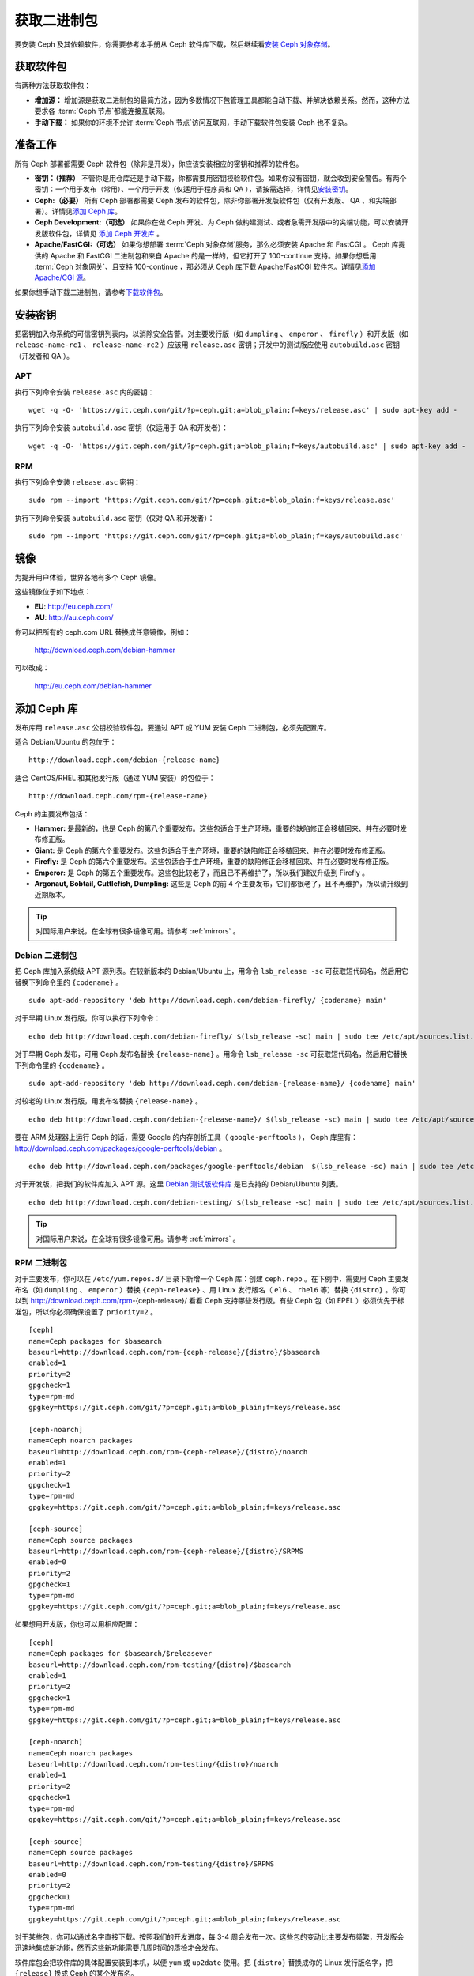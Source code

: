 ==============
 获取二进制包
==============

要安装 Ceph 及其依赖软件，你需要参考本手册从 Ceph 软件库下载，然后继续看\ `安装 
Ceph 对象存储`_\ 。


获取软件包
==========

有两种方法获取软件包：

- **增加源：** 增加源是获取二进制包的最简方法，因为多数情况下包管理工具都能自动下\
  载、并解决依赖关系。然而，这种方法要求各 :term:`Ceph 节点`\ 都能连接互联网。
  
- **手动下载：** 如果你的环境不允许 :term:`Ceph 节点`\ 访问互联网，手动下载软件包\
  安装 Ceph 也不复杂。


准备工作
========

所有 Ceph 部署都需要 Ceph 软件包（除非是开发），你应该安装相应的\
密钥和推荐的软件包。

- **密钥：（推荐）** 不管你是用仓库还是手动下载，你都需要用密钥\
  校验软件包。如果你没有密钥，就会收到安全警告。有两个密钥：一个\
  用于发布（常用）、一个用于开发（仅适用于程序员和 QA ），请按需\
  选择，详情见\ `安装密钥`_\ 。

- **Ceph:（必要）** 所有 Ceph 部署都需要 Ceph 发布的软件包，除非\
  你部署开发版软件包（仅有开发版、 QA 、和尖端部署）。详情见\ \
  `添加 Ceph 库`_\ 。

- **Ceph Development:（可选）** 如果你在做 Ceph 开发、为 Ceph 做\
  构建测试、或者急需开发版中的尖端功能，可以安装开发版软件包，详\
  情见 `添加 Ceph 开发库`_ 。

- **Apache/FastCGI:（可选）** 如果你想部署 \
  :term:`Ceph 对象存储`\ 服务，那么必须安装 Apache 和 FastCGI 。 \
  Ceph 库提供的 Apache 和 FastCGI 二进制包和来自 Apache 的是一样\
  的，但它打开了 100-continue 支持。如果你想启用 \
  :term:`Ceph 对象网关`\ 、且支持 100-continue ，那必须从 Ceph \
  库下载 Apache/FastCGI 软件包。详情见\ `添加 Apache/CGI 源`_\ 。

如果你想手动下载二进制包，请参考\ `下载软件包`_\ 。


安装密钥
========

把密钥加入你系统的可信密钥列表内，以消除安全告警。对主要发行版（如 ``dumpling`` 、 \
``emperor`` 、 ``firefly`` ）和开发版（如 ``release-name-rc1`` 、 \
``release-name-rc2`` ）应该用 ``release.asc`` 密钥；开发中的测试版应使用 \
``autobuild.asc`` 密钥（开发者和 QA ）。


APT
---

执行下列命令安装 ``release.asc`` 内的密钥： ::

	wget -q -O- 'https://git.ceph.com/git/?p=ceph.git;a=blob_plain;f=keys/release.asc' | sudo apt-key add -

执行下列命令安装 ``autobuild.asc`` 密钥（仅适用于 QA 和开发者）： ::

	wget -q -O- 'https://git.ceph.com/git/?p=ceph.git;a=blob_plain;f=keys/autobuild.asc' | sudo apt-key add -


RPM
---

执行下列命令安装 ``release.asc`` 密钥： ::

	sudo rpm --import 'https://git.ceph.com/git/?p=ceph.git;a=blob_plain;f=keys/release.asc'

执行下列命令安装 ``autobuild.asc`` 密钥（仅对 QA 和开发者）： ::

	sudo rpm --import 'https://git.ceph.com/git/?p=ceph.git;a=blob_plain;f=keys/autobuild.asc'


.. _mirrors:

镜像
====

为提升用户体验，世界各地有多个 Ceph 镜像。

这些镜像位于如下地点：

- **EU**: http://eu.ceph.com/
- **AU**: http://au.ceph.com/

你可以把所有的 ceph.com URL 替换成任意镜像，例如：

  http://download.ceph.com/debian-hammer

可以改成：

  http://eu.ceph.com/debian-hammer


添加 Ceph 库
============

发布库用 ``release.asc`` 公钥校验软件包。要通过 APT 或 YUM 安装 \
Ceph 二进制包，必须先配置库。

适合 Debian/Ubuntu 的包位于： ::

	http://download.ceph.com/debian-{release-name}

适合 CentOS/RHEL 和其他发行版（通过 YUM 安装）的包位于： ::

	http://download.ceph.com/rpm-{release-name}

Ceph 的主要发布包括：

- **Hammer:** 是最新的，也是 Ceph 的第八个重要发布。这些包适合于生\
  产环境，重要的缺陷修正会移植回来、并在必要时发布修正版。

- **Giant:** 是 Ceph 的第六个重要发布。这些包适合于生产环境，重要的\
  缺陷修正会移植回来、并在必要时发布修正版。

- **Firefly:** 是 Ceph 的第六个重要发布。这些包适合于生产环境，重要\
  的缺陷修正会移植回来、并在必要时发布修正版。

- **Emperor:** 是 Ceph 的第五个重要发布。这些包比较老了，而且已不再\
  维护了，所以我们建议升级到 Firefly 。

- **Argonaut, Bobtail, Cuttlefish, Dumpling:** 这些是 Ceph 的前 4 \
  个主要发布，它们都很老了，且不再维护，所以请升级到近期版本。

.. tip:: 对国际用户来说，在全球有很多镜像可用。请参考 \
   :ref:`mirrors` 。


Debian 二进制包
---------------

把 Ceph 库加入系统级 APT 源列表。在较新版本的 Debian/Ubuntu 上，\
用命令 ``lsb_release -sc`` 可获取短代码名，然后用它替换下列命令\
里的 ``{codename}`` 。 ::

	sudo apt-add-repository 'deb http://download.ceph.com/debian-firefly/ {codename} main'

对于早期 Linux 发行版，你可以执行下列命令： ::

	echo deb http://download.ceph.com/debian-firefly/ $(lsb_release -sc) main | sudo tee /etc/apt/sources.list.d/ceph.list

对于早期 Ceph 发布，可用 Ceph 发布名替换 ``{release-name}`` 。用\
命令 ``lsb_release -sc`` 可获取短代码名，然后用它替换下列命令里\
的 ``{codename}`` 。 ::

	sudo apt-add-repository 'deb http://download.ceph.com/debian-{release-name}/ {codename} main'

对较老的 Linux 发行版，用发布名替换 ``{release-name}`` 。 ::

	echo deb http://download.ceph.com/debian-{release-name}/ $(lsb_release -sc) main | sudo tee /etc/apt/sources.list.d/ceph.list

要在 ARM 处理器上运行 Ceph 的话，需要 Google 的内存剖析工具\
（ ``google-perftools`` ）， Ceph 库里有： \
http://download.ceph.com/packages/google-perftools/debian 。 ::

	echo deb http://download.ceph.com/packages/google-perftools/debian  $(lsb_release -sc) main | sudo tee /etc/apt/sources.list.d/google-perftools.list

对于开发版，把我们的软件库加入 APT 源。这里 \
`Debian 测试版软件库`_ 是已支持的 Debian/Ubuntu 列表。 ::

	echo deb http://download.ceph.com/debian-testing/ $(lsb_release -sc) main | sudo tee /etc/apt/sources.list.d/ceph.list

.. tip:: 对国际用户来说，在全球有很多镜像可用。请参考 \
   :ref:`mirrors` 。


RPM 二进制包
------------

对于主要发布，你可以在 ``/etc/yum.repos.d/`` 目录下新增一个 Ceph \
库：创建 ``ceph.repo`` 。在下例中，需要用 Ceph 主要发布名（如 \
``dumpling`` 、 ``emperor`` ）替换 ``{ceph-release}`` 、用 Linux \
发行版名（ ``el6`` 、 ``rhel6`` 等）替换 ``{distro}`` 。你可以到 \
http://download.ceph.com/rpm-{ceph-release}/ 看看 Ceph 支持哪些发\
行版。有些 Ceph 包（如 EPEL ）必须优先于标准包，所以你必须确保设置\
了 ``priority=2`` 。 ::

	[ceph]
	name=Ceph packages for $basearch
	baseurl=http://download.ceph.com/rpm-{ceph-release}/{distro}/$basearch
	enabled=1
	priority=2
	gpgcheck=1
	type=rpm-md
	gpgkey=https://git.ceph.com/git/?p=ceph.git;a=blob_plain;f=keys/release.asc

	[ceph-noarch]
	name=Ceph noarch packages
	baseurl=http://download.ceph.com/rpm-{ceph-release}/{distro}/noarch
	enabled=1
	priority=2
	gpgcheck=1
	type=rpm-md
	gpgkey=https://git.ceph.com/git/?p=ceph.git;a=blob_plain;f=keys/release.asc

	[ceph-source]
	name=Ceph source packages
	baseurl=http://download.ceph.com/rpm-{ceph-release}/{distro}/SRPMS
	enabled=0
	priority=2
	gpgcheck=1
	type=rpm-md
	gpgkey=https://git.ceph.com/git/?p=ceph.git;a=blob_plain;f=keys/release.asc


如果想用开发版，你也可以用相应配置： ::

	[ceph]
	name=Ceph packages for $basearch/$releasever
	baseurl=http://download.ceph.com/rpm-testing/{distro}/$basearch
	enabled=1
	priority=2
	gpgcheck=1
	type=rpm-md
	gpgkey=https://git.ceph.com/git/?p=ceph.git;a=blob_plain;f=keys/release.asc

	[ceph-noarch]
	name=Ceph noarch packages
	baseurl=http://download.ceph.com/rpm-testing/{distro}/noarch
	enabled=1
	priority=2
	gpgcheck=1
	type=rpm-md
	gpgkey=https://git.ceph.com/git/?p=ceph.git;a=blob_plain;f=keys/release.asc

	[ceph-source]
	name=Ceph source packages
	baseurl=http://download.ceph.com/rpm-testing/{distro}/SRPMS
	enabled=0
	priority=2
	gpgcheck=1
	type=rpm-md
	gpgkey=https://git.ceph.com/git/?p=ceph.git;a=blob_plain;f=keys/release.asc


对于某些包，你可以通过名字直接下载。按照我们的开发进度，每 3-4 \
周会发布一次。这些包的变动比主要发布频繁，开发版会迅速地集成新功\
能，然而这些新功能需要几周时间的质检才会发布。

软件库包会把软件库的具体配置安装到本机，以便 ``yum`` 或 \
``up2date`` 使用。把 ``{distro}`` 替换成你的 Linux 发行版名字，\
把 ``{release}`` 换成 Ceph 的某个发布名。 ::

	su -c 'rpm -Uvh http://download.ceph.com/rpms/{distro}/x86_64/ceph-{release}.el6.noarch.rpm'

你可以从这个地址直接下载 RPM ： ::

	http://download.ceph.com/rpm-testing

.. tip:: 对国际用户来说，在全球有很多镜像可用。请参考 \
   :ref:`mirrors` 。


添加 Ceph 开发库
================

开发库用 ``autobuild.asc`` 密钥校验软件包。如果你在参与 Ceph 开\
发，想要部署并测试某个分支，确保先删除（或禁用）主要版本库的配\
置文件。


Debian 二进制包
--------------- 

我们自动为 Debian 和 Ubuntu 构建 Ceph 当前分支的二进制包，这些包\
只适合开发者和质检人员。

把此仓库加入 APT 源，用你要测试的分支名（如 chef-3 、 wip-hack 、 \
master ）替换 ``{BRANCH}`` 。我们所构建的完整分支列表在 \
`the gitbuilder page`_ 。 ::

	echo deb http://gitbuilder.ceph.com/ceph-deb-$(lsb_release -sc)-x86_64-basic/ref/{BRANCH} $(lsb_release -sc) main | sudo tee /etc/apt/sources.list.d/ceph.list


RPM 二进制包
------------

对于当前开发分支，你可以在 ``/etc/yum.repos.d/`` 目录下创建 \
``ceph.repo`` 文件，内容如下，用你的 Linux 发行版名字（ \
``centos6`` 、 ``rhel6`` 等）替换 ``{distro}`` 、用你想安装的分\
支名替换 ``{branch}`` 。 ::

	[ceph-source]
	name=Ceph source packages
	baseurl=http://gitbuilder.ceph.com/ceph-rpm-{distro}-x86_64-basic/ref/{branch}/SRPMS
	enabled=0
	gpgcheck=1
	type=rpm-md
	gpgkey=https://git.ceph.com/git/?p=ceph.git;a=blob_plain;f=keys/autobuild.asc


你可以到 http://gitbuilder.ceph.com 查看 Ceph 支持哪些发行版。


添加 Apache/CGI 源
==================

Ceph 对象存储与普通的 Apache 和 FastCGI 库对接，只是 Ceph 要求 \
Apache 和 FastCGI 支持 100-continue 功能。请配置相应的软件库，\
以使用对应的 Apache 和 FastCGI 包。


Debian 二进制包
---------------

如果想要 100-continue 功能，请把我们的源加入 APT 源列表。 ::

	echo deb http://gitbuilder.ceph.com/apache2-deb-$(lsb_release -sc)-x86_64-basic/ref/master $(lsb_release -sc) main | sudo tee /etc/apt/sources.list.d/ceph-apache.list
	echo deb http://gitbuilder.ceph.com/libapache-mod-fastcgi-deb-$(lsb_release -sc)-x86_64-basic/ref/master $(lsb_release -sc) main | sudo tee /etc/apt/sources.list.d/ceph-fastcgi.list


RPM 二进制包
------------

你可以在 ``/etc/yum.repos.d/`` 目录下创建 ``ceph-apache.repo`` \
文件，内容如下，用你的 Linux 发行版名字（如 ``el6`` 、 \
``rhel6`` ）替换 ``{distro}`` ， http://gitbuilder.ceph.com 列出\
了支持的发行版。 ::

	[apache2-ceph-noarch]
	name=Apache noarch packages for Ceph
	baseurl=http://gitbuilder.ceph.com/apache2-rpm-{distro}-x86_64-basic/ref/master
	enabled=1
	priority=2
	gpgcheck=1
	type=rpm-md
	gpgkey=https://git.ceph.com/git/?p=ceph.git;a=blob_plain;f=keys/autobuild.asc

	[apache2-ceph-source]
	name=Apache source packages for Ceph
	baseurl=http://gitbuilder.ceph.com/apache2-rpm-{distro}-x86_64-basic/ref/master
	enabled=0
	priority=2
	gpgcheck=1
	type=rpm-md
	gpgkey=https://git.ceph.com/git/?p=ceph.git;a=blob_plain;f=keys/autobuild.asc


仿照前述步骤创建 ``ceph-fastcgi.repo`` 文件。 ::

	[fastcgi-ceph-basearch]
	name=FastCGI basearch packages for Ceph
	baseurl=http://gitbuilder.ceph.com/mod_fastcgi-rpm-{distro}-x86_64-basic/ref/master
	enabled=1
	priority=2
	gpgcheck=1
	type=rpm-md
	gpgkey=https://git.ceph.com/git/?p=ceph.git;a=blob_plain;f=keys/autobuild.asc

	[fastcgi-ceph-noarch]
	name=FastCGI noarch packages for Ceph
	baseurl=http://gitbuilder.ceph.com/mod_fastcgi-rpm-{distro}-x86_64-basic/ref/master
	enabled=1
	priority=2
	gpgcheck=1
	type=rpm-md
	gpgkey=https://git.ceph.com/git/?p=ceph.git;a=blob_plain;f=keys/autobuild.asc

	[fastcgi-ceph-source]
	name=FastCGI source packages for Ceph
	baseurl=http://gitbuilder.ceph.com/mod_fastcgi-rpm-{distro}-x86_64-basic/ref/master
	enabled=0
	priority=2
	gpgcheck=1
	type=rpm-md
	gpgkey=https://git.ceph.com/git/?p=ceph.git;a=blob_plain;f=keys/autobuild.asc


下载软件包
==========

如果你位于防火墙之内，不能访问互联网，那你必须先下载齐所需软件包\
（镜像所有依赖）。


Debian 二进制包
---------------

Ceph 依赖这些第三方库。

- libaio1
- libsnappy1
- libcurl3
- curl
- libgoogle-perftools4
- google-perftools
- libleveldb1


这个软件库包会装好所需的 ``apt`` 软件库的配置文件。需用最新 Ceph \
发布替换掉 ``{release}`` 、用最新 Ceph 版本号替换 ``{version}`` 、\
用自己的 Linux 发行版代号替换 ``{distro}`` 、用自己的 CPU 架构替\
换 ``{arch}`` 。 ::

	wget -q http://download.ceph.com/debian-{release}/pool/main/c/ceph/ceph_{version}{distro}_{arch}.deb


RPM 二进制包
------------

Ceph 依赖一些第三方库。执行下列命令添加 EPEL 库： ::

	su -c 'rpm -Uvh http://download.ceph.com/rpm-firefly/{distro}/noarch/ceph-{version}.{distro}.noarch.rpm'

Ceph依赖下列包：

- snappy
- leveldb
- gdisk
- python-argparse
- gperftools-libs


当前，我们为这些平台 RHEL/CentOS6 （ ``el6`` ）、 Fedora 18 和 19 \
（ ``f18`` 和 ``f19`` ）、 OpenSUSE 12.2 （ ``opensuse12.2`` ）和 \
SLES （ ``sles11`` ）分别构建二进制包，仓库包会在本地系统上装好 \
Ceph 库配置文件，这样 ``yum`` 或 ``up2date`` 就可以使用这些配置文\
件自动安装了。用自己的发行版名字替换 ``{distro}`` 。 ::

	su -c 'rpm -Uvh http://download.ceph.com/rpm-firefly/{distro}/noarch/ceph-{version}.{distro}.noarch.rpm'

例如，对于 CentOS 6 （ ``el6`` ）： ::

	su -c 'rpm -Uvh http://download.ceph.com/rpm-firefly/el6/noarch/ceph-release-1-0.el6.noarch.rpm'

你可以从这里直接下载RPM包： ::

	http://download.ceph.com/rpm-firefly

对较老的 Ceph 发布，用 Ceph 发布名替换 ``{release-name}`` ，你\
可以执行 ``lsb_release -sc`` 命令获取发行版代号。 ::

	su -c 'rpm -Uvh http://download.ceph.com/rpm-{release-name}/{distro}/noarch/ceph-{version}.{distro}.noarch.rpm'



.. _安装 Ceph 对象存储: ../install-storage-cluster
.. _Debian 测试版软件库: http://ceph.com/debian-testing/dists
.. _the gitbuilder page: http://gitbuilder.ceph.com
